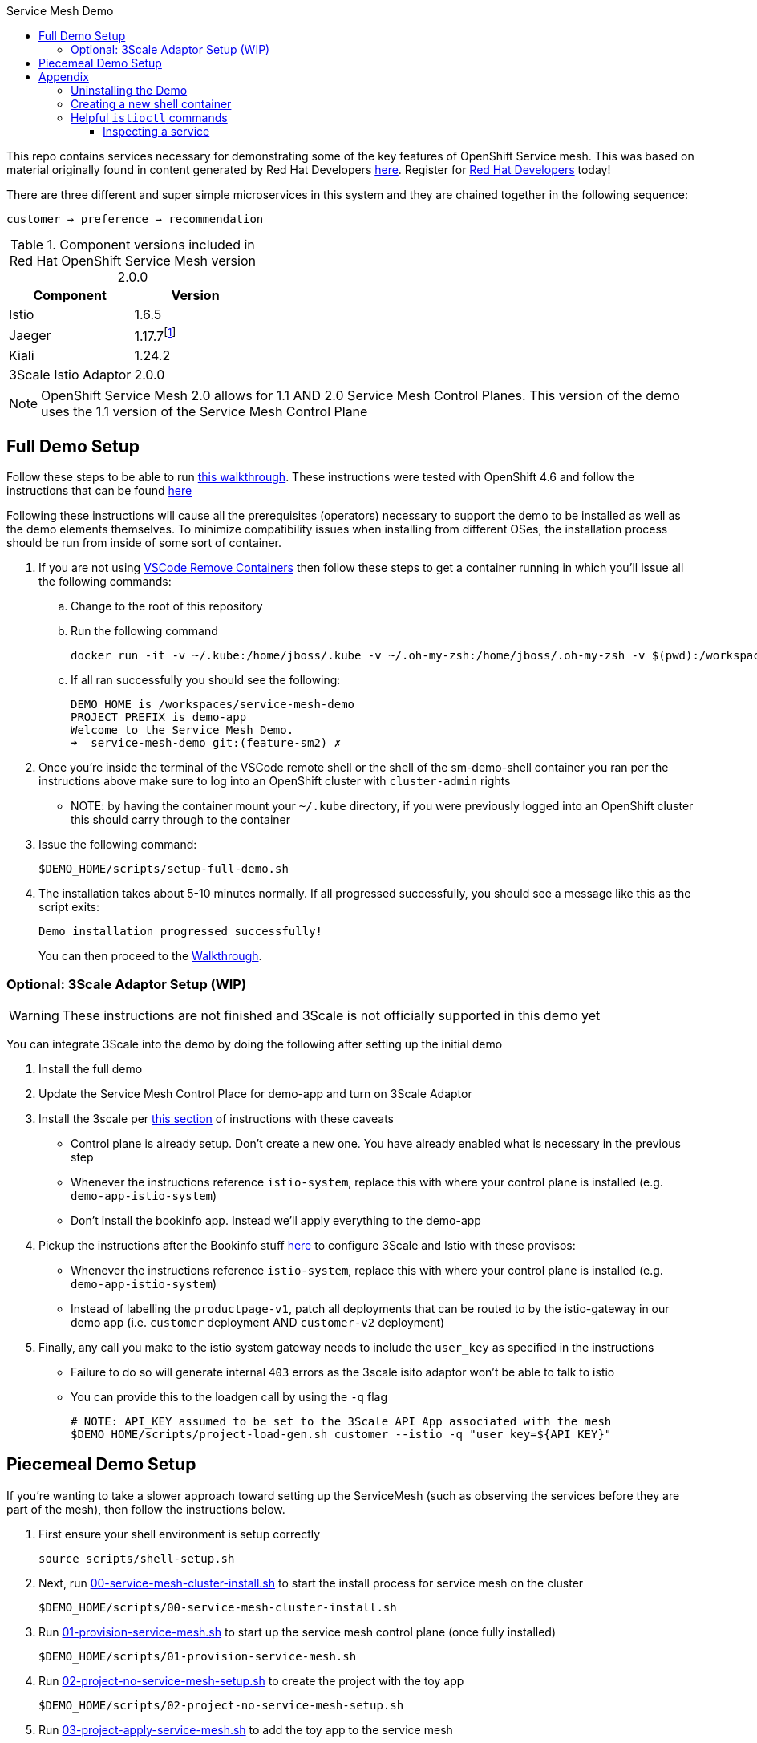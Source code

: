 :experimental:
:toc: 
:toc-title: Service Mesh Demo
:toclevels: 3
:icons: font
:source-highlighter: highlightjs
:imagesdir: walkthrough/images

This repo contains services necessary for demonstrating some of the key features of OpenShift Service mesh.  This was based on material originally found in content generated by Red Hat Developers link:https://github.com/redhat-developer-demos/istio-tutorial[here].  Register for link:http://developers.redhat.com[Red Hat Developers] today!

There are three different and super simple microservices in this system and they are chained together in the following sequence:

```
customer → preference → recommendation
```

.Component versions included in Red Hat OpenShift Service Mesh version 2.0.0
|===
|Component |Version

|Istio
|1.6.5

|Jaeger
|1.17.7footnote:[This is the current release in the stable channel that gets installed by the script, but you can also select 1.20.0]

|Kiali
|1.24.2

|3Scale Istio Adaptor
|2.0.0

|===

NOTE: [red]#OpenShift Service Mesh 2.0 allows for 1.1 AND 2.0 Service Mesh Control Planes.#  This version of the demo uses the 1.1 version of the Service Mesh Control Plane

== Full Demo Setup

Follow these steps to be able to run link:walkthrough/walkthrough.adoc[this walkthrough].  These instructions were tested with OpenShift 4.6 and follow the instructions that can be found link:https://docs.openshift.com/container-platform/4.6/service_mesh/v2x/installing-ossm.html[here]

Following these instructions will cause all the prerequisites (operators) necessary to support the demo to be installed as well as the demo elements themselves.  [red]#To minimize compatibility issues when installing from different OSes, the installation process should be run from inside of some sort of container.#

. If you are not using link:https://marketplace.visualstudio.com/items?itemName=ms-vscode-remote.remote-containers[VSCode Remove Containers] then follow these steps to get a container running in which you'll issue all the following commands:
.. Change to the root of this repository
.. Run the following command
+
----
docker run -it -v ~/.kube:/home/jboss/.kube -v ~/.oh-my-zsh:/home/jboss/.oh-my-zsh -v $(pwd):/workspaces/service-mesh-demo -w /workspaces/service-mesh-demo quay.io/mhildenb/sm-demo-shell /bin/zsh
----
+
.. If all ran successfully you should see the following:
+
----
DEMO_HOME is /workspaces/service-mesh-demo
PROJECT_PREFIX is demo-app
Welcome to the Service Mesh Demo.
➜  service-mesh-demo git:(feature-sm2) ✗ 
----
. Once you're inside the terminal of the VSCode remote shell or the shell of the sm-demo-shell container you ran per the instructions above make sure to log into an OpenShift cluster with `cluster-admin` rights
** NOTE: by having the container mount your `~/.kube` directory, if you were previously logged into an OpenShift cluster this should carry through to the container
. Issue the following command:
+
----
$DEMO_HOME/scripts/setup-full-demo.sh
----
+
. The installation takes about 5-10 minutes normally.  If all progressed successfully, you should see a message like this as the script exits:
+
----
Demo installation progressed successfully!
----
+
You can then proceed to the link:walkthrough/walkthrough.adoc[Walkthrough].

=== Optional: 3Scale Adaptor Setup (WIP)

WARNING: These instructions are not finished and 3Scale is not officially supported in this demo yet

You can integrate 3Scale into the demo by doing the following after setting up the initial demo

. Install the full demo
. Update the Service Mesh Control Place for demo-app and turn on 3Scale Adaptor
. Install the 3scale per link:https://github.com/tnscorcoran/istio-3scale#3scale-setup-instructions[this section] of instructions with these caveats
** Control plane is already setup.  Don't create a new one.  You have already enabled what is necessary in the previous step
** Whenever the instructions reference `istio-system`, replace this with where your control plane is installed (e.g. `demo-app-istio-system`)
** Don't install the bookinfo app.  Instead we'll apply everything to the demo-app
. Pickup the instructions after the Bookinfo stuff link:https://github.com/tnscorcoran/istio-3scale#apply-3scale-api-management-to-bookinfo[here] to configure 3Scale and Istio with these provisos:
** Whenever the instructions reference `istio-system`, replace this with where your control plane is installed (e.g. `demo-app-istio-system`)
** Instead of labelling the `productpage-v1`, patch all deployments that can be routed to by the istio-gateway in our demo app (i.e. `customer` deployment AND `customer-v2` deployment)
. [red]#Finally, any call you make to the istio system gateway needs to include the `user_key` as specified in the instructions#
** Failure to do so will generate internal `403` errors as the 3scale isito adaptor won't be able to talk to istio
** You can provide this to the loadgen call by using the `-q` flag
+
----
# NOTE: API_KEY assumed to be set to the 3Scale API App associated with the mesh
$DEMO_HOME/scripts/project-load-gen.sh customer --istio -q "user_key=${API_KEY}"
----

== Piecemeal Demo Setup

If you're wanting to take a slower approach toward setting up the ServiceMesh (such as observing the services before they are part of the mesh), then follow the instructions below.

. First ensure your shell environment is setup correctly
+
----
source scripts/shell-setup.sh
----
+
. Next, run link:scripts/00-service-mesh-cluster-install.sh[00-service-mesh-cluster-install.sh] to start the install process for service mesh on the cluster
+
----
$DEMO_HOME/scripts/00-service-mesh-cluster-install.sh
----
+
. Run link:scripts/01-provision-service-mesh.sh[01-provision-service-mesh.sh] to start up the service mesh control plane (once fully installed)
+
----
$DEMO_HOME/scripts/01-provision-service-mesh.sh
----
+
. Run link:scripts/02-project-no-service-mesh-setup.sh[02-project-no-service-mesh-setup.sh] to create the project with the toy app
+
----
$DEMO_HOME/scripts/02-project-no-service-mesh-setup.sh
----
+
. Run link:scripts/03-project-apply-service-mesh.sh[03-project-apply-service-mesh.sh] to add the toy app to the service mesh
+
----
$DEMO_HOME/scripts/03-project-apply-service-mesh.sh
----
+
. The previous command should only finish once all the containers are up and have their sidecars.  When you look at the pods running the project, it should look something like this:
+
----
$ oc get pods
NAME                                 READY   STATUS    RESTARTS   AGE
customer-6b4cb68cc5-8hdh8            2/2     Running   0          3m25s
customer-v2-584b5c89ff-7lgsb         2/2     Running   0          3m25s
preference-v1-7f4f5dc8dd-4zgj8       2/2     Running   0          2m46s
recommendation-v1-6bbfdf4dfd-9jq69   2/2     Running   0          2m31s
recommendation-v2-754b5cf657-ljtkz   2/2     Running   0          2m31s
----

== Appendix

=== Uninstalling the Demo

You can use link:scripts/remove-demo.sh[this script] to remove the demo (and Service Mesh) from the cluster.  

----
$DEMO_HOME/scripts/remove-demo.sh
----

If you want to keep operators installed, use the `-k` flag.  If you are removing a project different from the default `demo-app` use the `-p` flag.

Sometimes a project finalizer can get stuck, in these cases you can re-run the command with the -f flag to force the removal of the project in question.

=== Creating a new shell container

As the underlying devcontainer is updated to include new versions of supporting tools, you may need to create new versions of the containers used to run the demo from a shell.  You can create a new shell easily.

NOTE: if you want to create your own version of the container, update the quay.io repository info in the script

. Clone the repo to a machine with docker (or equivalent) installed and change to the root of the repo 
. Ensure that you are logged into quay.io (or whichever registry you'll be storing your container too)
. Go into the `.devcontainer` directory that is just under the root of this repo
+
----
cd .devcontainer
----
+
. Run the following command 
+
----
# instead of 1.0 change to whatever tag you want to use
DEMO_SHELL_TAG=1.0
# This is an optional parameter, defaults to quay.io
REGISTRY=quay.io
# This is an optional parameter, defaults to mhildenb
ACCOUNT=mhildenb
./build-n-push-shell.sh ${DEMO_SHELL_TAG} ${REGISTRY} ${ACCOUNT}
----
+
. When the command is done, you will be able to access the following container for use: `${REGISTRY}/${ACCOUNT}/sm-demo-shell:latest`

=== Helpful `istioctl` commands

For general information about istioctl (1.4), see the "Istioldie" documentation link:https://archive.istio.io/v1.4/docs/reference/commands/istioctl/[here]

==== Inspecting a service

You can use the experimental `describe` command to find out more about services in the cluster.  NOTE that you need to specify what the name of the istio system is using the `-i` (istio-system) flag that names the project where the control plane lives.  Assuming you are currently in the project whose control plane you want to describe you could find out about the customer service using this example:

----
$ istioctl -i $(oc project -q)-istio-system x des service customer 
Service: customer
   Port: http 8080/HTTP targets pod port 8080
DestinationRule: customer for "customer"
   Matching subsets: version-v1,version-v2
   No Traffic Policy
Pod is PERMISSIVE, client protocol unspecified
----
